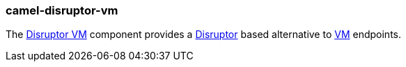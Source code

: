 ### camel-disruptor-vm

The http://camel.apache.org/disruptor.html[Disruptor VM,window=_blank] component provides a https://github.com/LMAX-Exchange/disruptor[Disruptor,window=_blank] based alternative to http://camel.apache.org/vm.html[VM,window=_blank] endpoints.

